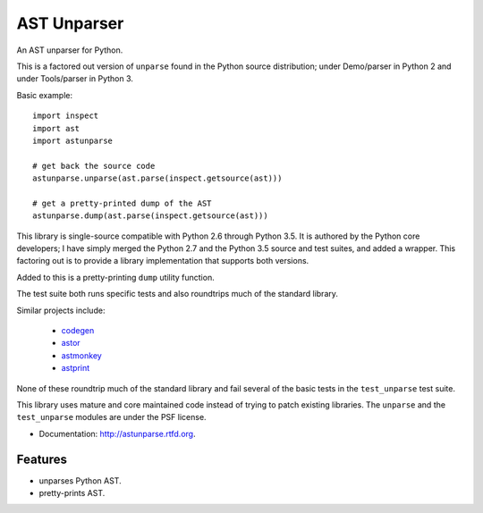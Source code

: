 ============
AST Unparser
============

.. image:: https://badge.fury.io/py/astunparse.png
    :target: http://badge.fury.io/py/astunparse

.. image:: https://travis-ci.org/simonpercivall/astunparse.png?branch=master
    :target: https://travis-ci.org/simonpercivall/astunparse

.. image:: https://readthedocs.org/projects/astunparse/badge/
    :target: https://astunparse.readthedocs.org/

An AST unparser for Python.

This is a factored out version of ``unparse`` found in the Python
source distribution; under Demo/parser in Python 2 and under Tools/parser
in Python 3.

Basic example::

    import inspect
    import ast
    import astunparse

    # get back the source code
    astunparse.unparse(ast.parse(inspect.getsource(ast)))

    # get a pretty-printed dump of the AST
    astunparse.dump(ast.parse(inspect.getsource(ast)))


This library is single-source compatible with Python 2.6 through Python 3.5. It
is authored by the Python core developers; I have simply merged the Python 2.7
and the Python 3.5 source and test suites, and added a wrapper. This factoring
out is to provide a library implementation that supports both versions.

Added to this is a pretty-printing ``dump`` utility function.

The test suite both runs specific tests and also roundtrips much of the
standard library.

Similar projects include:

    * codegen_
    * astor_
    * astmonkey_
    * astprint_

None of these roundtrip much of the standard library and fail several of the basic
tests in the ``test_unparse`` test suite.

This library uses mature and core maintained code instead of trying to patch
existing libraries. The ``unparse`` and the ``test_unparse`` modules
are under the PSF license.

* Documentation: http://astunparse.rtfd.org.

Features
--------

* unparses Python AST.
* pretty-prints AST.


.. _codegen: https://github.com/andreif/codegen
.. _astor: https://github.com/berkerpeksag/astor
.. _astmonkey: https://github.com/konradhalas/astmonkey
.. _astprint: https://github.com/Manticore/astprint
